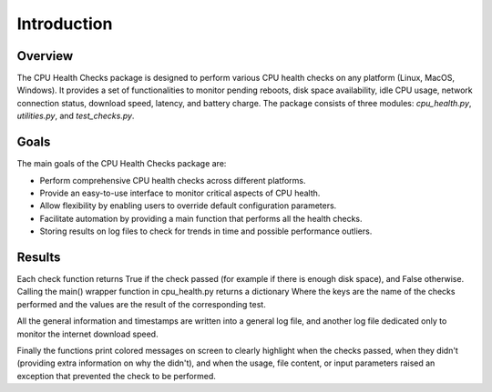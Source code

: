 Introduction
============

Overview
--------

The CPU Health Checks package is designed to perform various CPU health checks on any platform (Linux, MacOS, Windows). It provides a set of functionalities to monitor pending reboots, disk space availability, idle CPU usage, network connection status, download speed, latency, and battery charge. The package consists of three modules: `cpu_health.py`, `utilities.py`, and `test_checks.py`.

Goals
-----

The main goals of the CPU Health Checks package are:

- Perform comprehensive CPU health checks across different platforms.
- Provide an easy-to-use interface to monitor critical aspects of CPU health.
- Allow flexibility by enabling users to override default configuration parameters.
- Facilitate automation by providing a main function that performs all the health checks.
- Storing results on log files to check for trends in time and possible performance outliers.

Results
-------

Each check function returns True if the check passed (for example if there is enough disk space),
and False otherwise. Calling the main() wrapper function in cpu_health.py returns a dictionary
Where the keys are the name of the checks performed and the values are the result of the 
corresponding test.

All the general information and timestamps are written into a general log file, and 
another log file dedicated only to monitor the internet download speed.

Finally the functions print colored messages on screen to clearly highlight when the checks passed,
when they didn't (providing extra information on why the didn't), and when the usage, file content,
or input parameters raised an exception that prevented the check to be performed.

